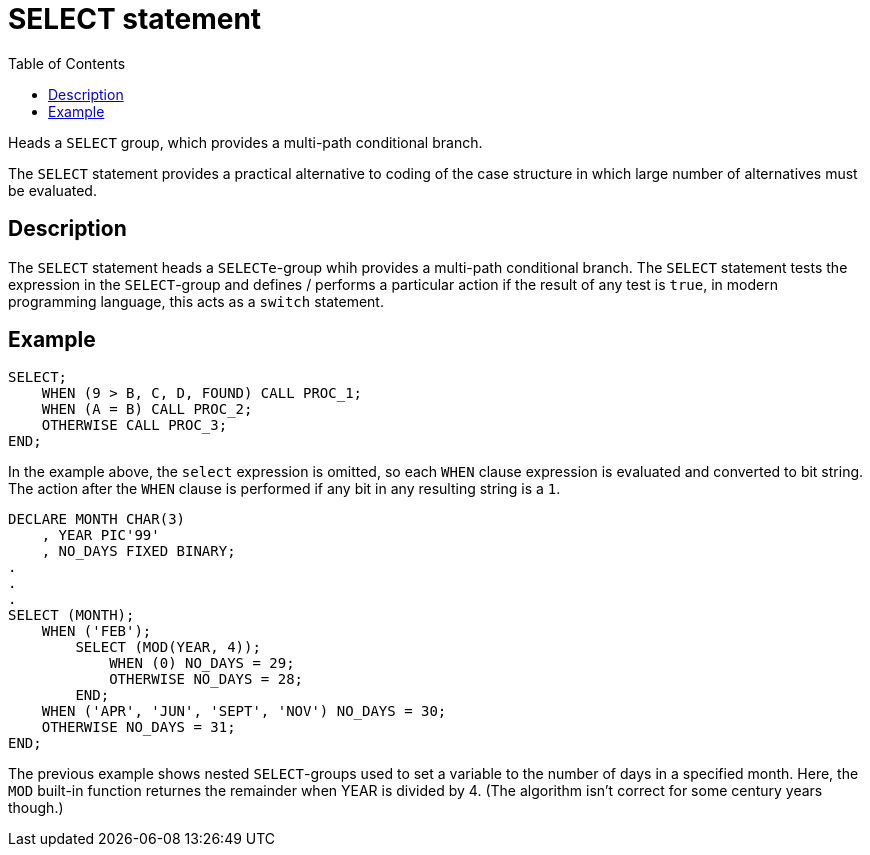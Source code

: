 :toc:
# SELECT statement

Heads a `SELECT` group, which provides a multi-path conditional branch.

The `SELECT` statement provides a practical alternative to coding of the case structure in which large number of alternatives must be evaluated.

## Description

The `SELECT` statement heads a `SELECTe`-group whih provides a multi-path conditional branch. The `SELECT` statement tests the expression in the `SELECT`-group and defines / performs a particular action if the result of any test is `true`, in modern programming language, this acts as a `switch` statement.

## Example

```PL/1
SELECT;
    WHEN (9 > B, C, D, FOUND) CALL PROC_1;
    WHEN (A = B) CALL PROC_2;
    OTHERWISE CALL PROC_3;
END;
```

In the example above, the `select` expression is omitted, so each `WHEN` clause expression is evaluated and converted to bit string. The action after the `WHEN` clause is performed if any bit in any resulting string is a `1`.

```PL/1
DECLARE MONTH CHAR(3)
    , YEAR PIC'99'
    , NO_DAYS FIXED BINARY;
.
.
.
SELECT (MONTH);
    WHEN ('FEB');
        SELECT (MOD(YEAR, 4));
            WHEN (0) NO_DAYS = 29;
            OTHERWISE NO_DAYS = 28;
        END;
    WHEN ('APR', 'JUN', 'SEPT', 'NOV') NO_DAYS = 30;
    OTHERWISE NO_DAYS = 31;
END;
```

The previous example shows nested `SELECT`-groups used to set a variable to the number of days in a specified month. Here, the `MOD` built-in function returnes the remainder when YEAR is divided by 4. (The algorithm isn't correct for some century years though.)